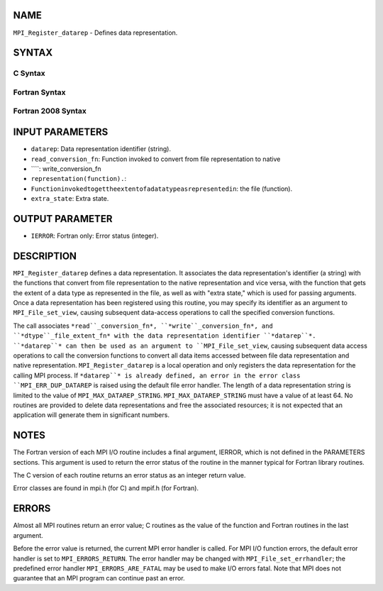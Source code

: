 NAME
----

``MPI_Register_datarep`` - Defines data representation.

SYNTAX
------
.. code-block:: FOOBAR_ERROR
   :linenos:

C Syntax
~~~~~~~~
.. code-block:: c
   :linenos:

   #include <mpi.h>
   int MPI_Register_datarep(const char *datarep,
   	MPI_Datarep_conversion_function *read_conversion_fn,
   	MPI_Datarep_conversion_function *write_conversion_fn,
   	MPI_Datarep_extent_function *dtype_file_extent_fn,
   	void *extra_state)

Fortran Syntax
~~~~~~~~~~~~~~
.. code-block:: fortran
   :linenos:

   USE MPI
   ! or the older form: INCLUDE 'mpif.h'
   MPI_REGISTER_DATAREP(DATAREP, READ_CONVERSION_FN,
   	WRITE_CONVERSION_FN, DTYPE_FILE_EXTENT_FN,
   	EXTRA_STATE, IERROR)
   	CHARACTER*(*)	DATAREP
   	EXTERNAL	READ_CONVERSION_FN, WRITE_CONVERSION_FN, DTYPE_FILE_EXTENT_FN
   	INTEGER	IERROR
   	INTEGER(KIND=MPI_ADDRESS_KIND)	EXTRA_STATE

Fortran 2008 Syntax
~~~~~~~~~~~~~~~~~~~
.. code-block:: fortran
   :linenos:

   USE mpi_f08
   MPI_Register_datarep(datarep, read_conversion_fn, write_conversion_fn,
   		dtype_file_extent_fn, extra_state, ierror)
   	CHARACTER(LEN=*), INTENT(IN) :: datarep
   	PROCEDURE(MPI_Datarep_conversion_function) :: read_conversion_fn
   	PROCEDURE(MPI_Datarep_conversion_function) :: write_conversion_fn
   	PROCEDURE(MPI_Datarep_extent_function) :: dtype_file_extent_fn
   	INTEGER(KIND=MPI_ADDRESS_KIND), INTENT(IN) :: extra_state
   	INTEGER, OPTIONAL, INTENT(OUT) :: ierror

INPUT PARAMETERS
----------------
* ``datarep``: Data representation identifier (string).
* ``read_conversion_fn``: Function invoked to convert from file representation to native
* ````: write_conversion_fn
* ``representation(function).``: 
* ``Functioninvokedtogettheextentofadatatypeasrepresentedin``: the file (function).
* ``extra_state``: Extra state.

OUTPUT PARAMETER
----------------
* ``IERROR``: Fortran only: Error status (integer).

DESCRIPTION
-----------

``MPI_Register_datarep`` defines a data representation. It associates the
data representation's identifier (a string) with the functions that
convert from file representation to the native representation and vice
versa, with the function that gets the extent of a data type as
represented in the file, as well as with "extra state," which is used
for passing arguments. Once a data representation has been registered
using this routine, you may specify its identifier as an argument to
``MPI_File_set_view``, causing subsequent data-access operations to call the
specified conversion functions.

The call associates ``*read``_conversion_fn*, ``*write``_conversion_fn*, and
``*dtype``_file_extent_fn* with the data representation identifier
``*datarep``*. ``*datarep``* can then be used as an argument to
``MPI_File_set_view``, causing subsequent data access operations to call the
conversion functions to convert all data items accessed between file
data representation and native representation. ``MPI_Register_datarep`` is a
local operation and only registers the data representation for the
calling MPI process. If ``*datarep``* is already defined, an error in the
error class ``MPI_ERR_DUP_DATAREP`` is raised using the default file error
handler. The length of a data representation string is limited to the
value of ``MPI_MAX_DATAREP_STRING``. ``MPI_MAX_DATAREP_STRING`` must have a
value of at least 64. No routines are provided to delete data
representations and free the associated resources; it is not expected
that an application will generate them in significant numbers.

NOTES
-----

The Fortran version of each MPI I/O routine includes a final argument,
IERROR, which is not defined in the PARAMETERS sections. This argument
is used to return the error status of the routine in the manner typical
for Fortran library routines.

The C version of each routine returns an error status as an integer
return value.

Error classes are found in mpi.h (for C) and mpif.h (for Fortran).

ERRORS
------

Almost all MPI routines return an error value; C routines as the value
of the function and Fortran routines in the last argument.

Before the error value is returned, the current MPI error handler is
called. For MPI I/O function errors, the default error handler is set to
``MPI_ERRORS_RETURN``. The error handler may be changed with
``MPI_File_set_errhandler``; the predefined error handler
``MPI_ERRORS_ARE_FATAL`` may be used to make I/O errors fatal. Note that MPI
does not guarantee that an MPI program can continue past an error.
